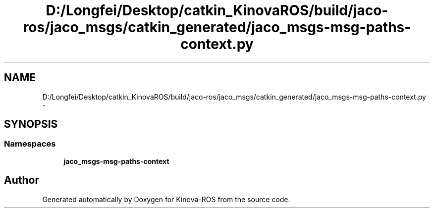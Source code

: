 .TH "D:/Longfei/Desktop/catkin_KinovaROS/build/jaco-ros/jaco_msgs/catkin_generated/jaco_msgs-msg-paths-context.py" 3 "Thu Mar 3 2016" "Version 1.0.1" "Kinova-ROS" \" -*- nroff -*-
.ad l
.nh
.SH NAME
D:/Longfei/Desktop/catkin_KinovaROS/build/jaco-ros/jaco_msgs/catkin_generated/jaco_msgs-msg-paths-context.py \- 
.SH SYNOPSIS
.br
.PP
.SS "Namespaces"

.in +1c
.ti -1c
.RI " \fBjaco_msgs\-msg\-paths\-context\fP"
.br
.in -1c
.SH "Author"
.PP 
Generated automatically by Doxygen for Kinova-ROS from the source code\&.
